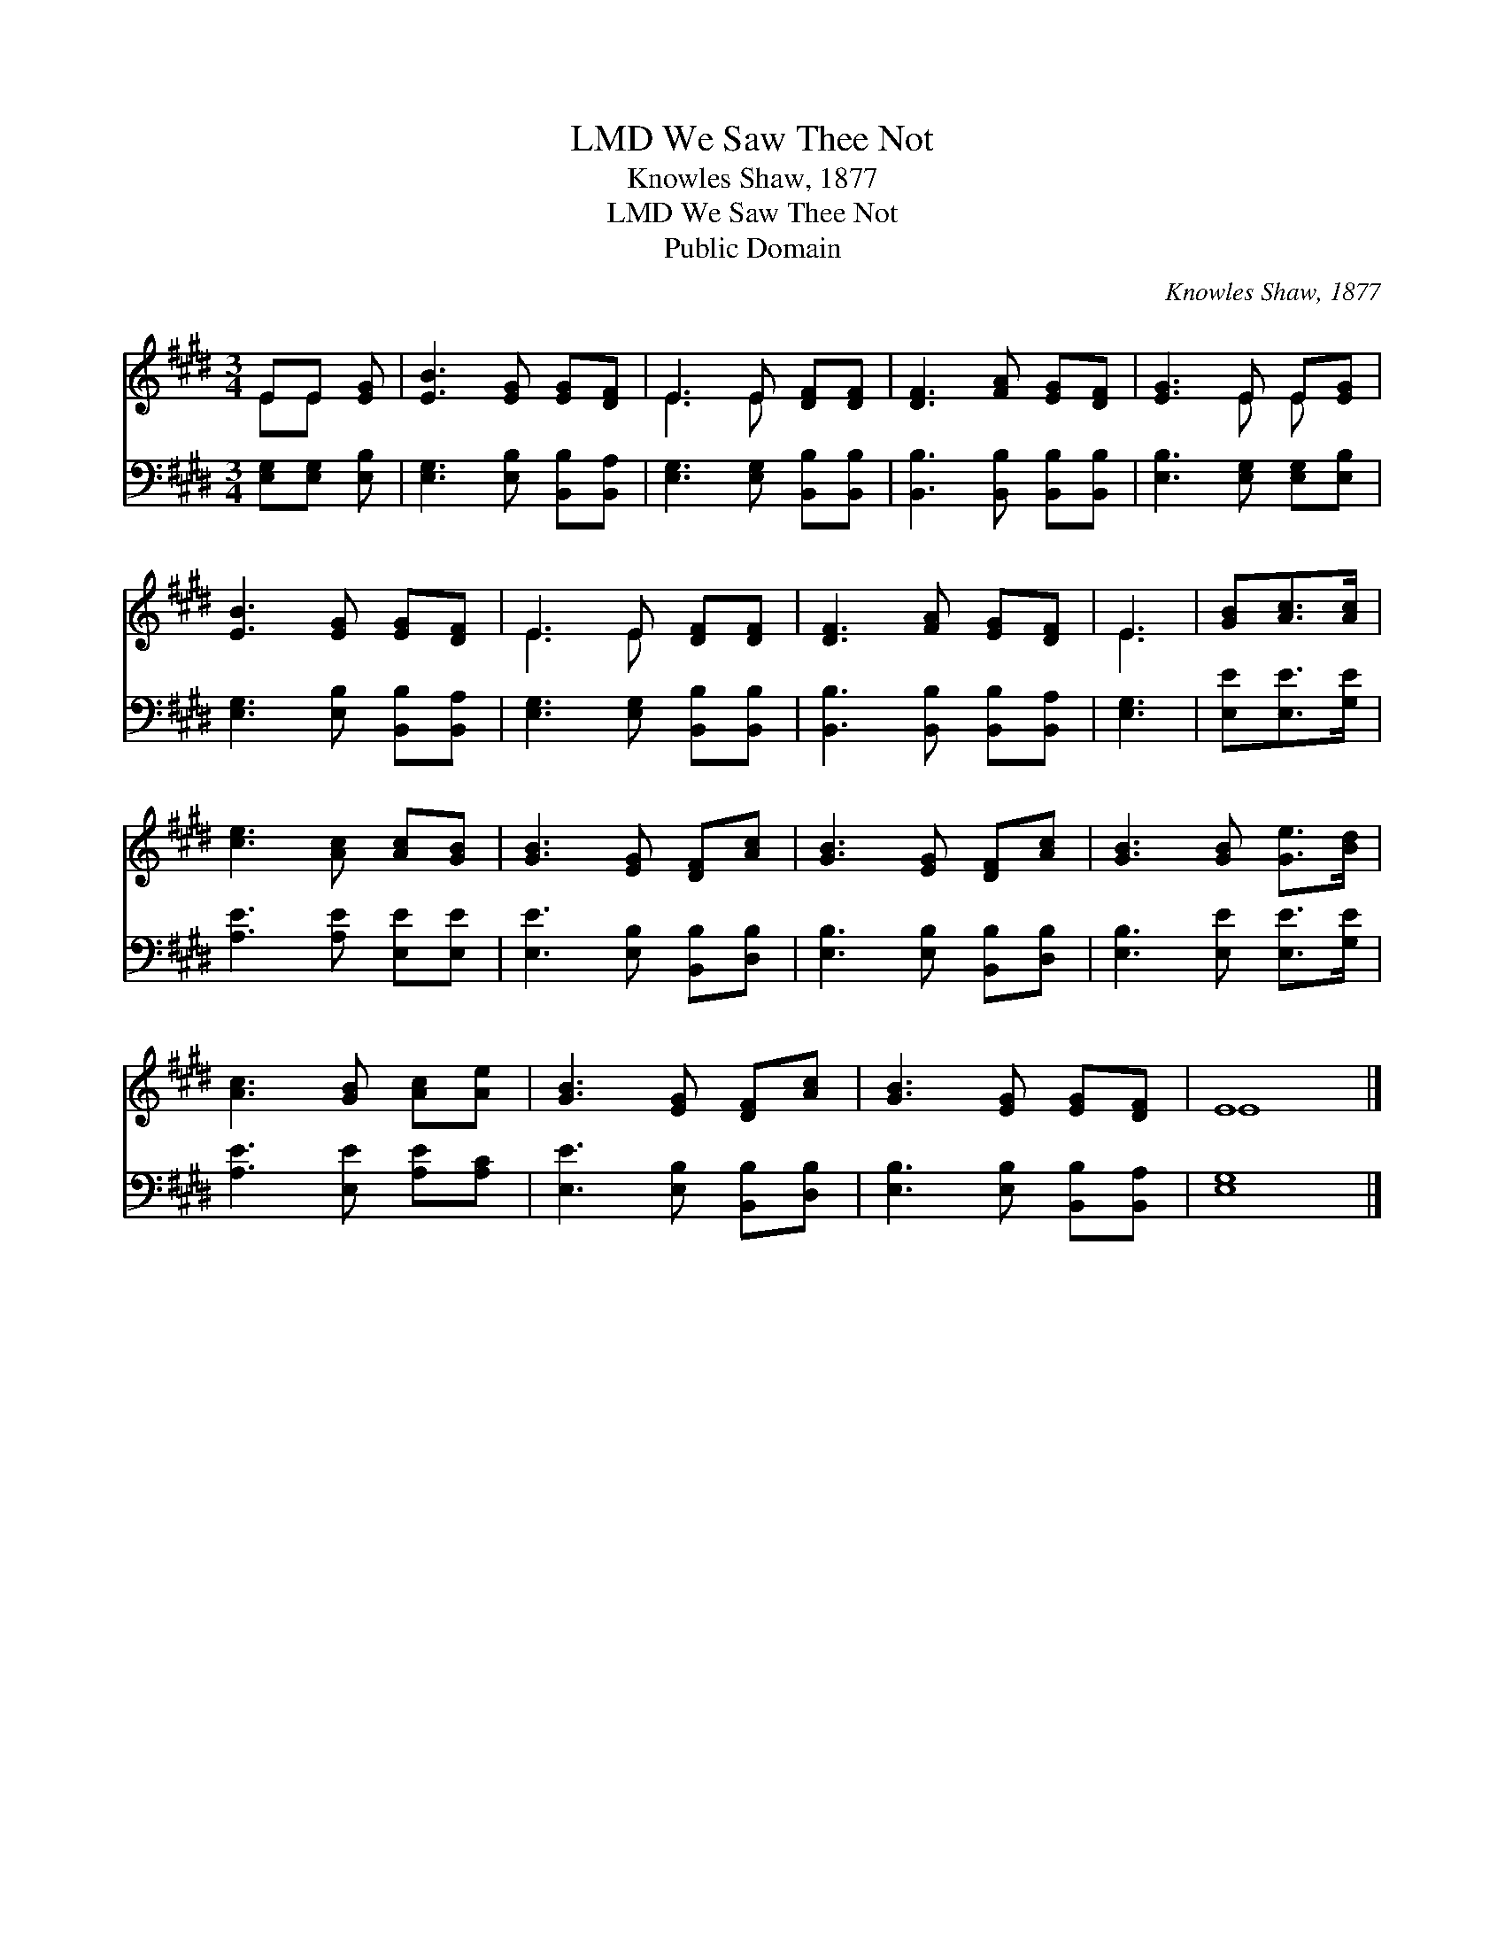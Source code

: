 X:1
T:We Saw Thee Not, LMD
T:Knowles Shaw, 1877
T:We Saw Thee Not, LMD
T:Public Domain
C:Knowles Shaw, 1877
Z:Public Domain
%%score ( 1 2 ) 3
L:1/8
M:3/4
K:E
V:1 treble 
V:2 treble 
V:3 bass 
V:1
 EE [EG] | [EB]3 [EG] [EG][DF] | E3 E [DF][DF] | [DF]3 [FA] [EG][DF] | [EG]3 E E[EG] | %5
 [EB]3 [EG] [EG][DF] | E3 E [DF][DF] | [DF]3 [FA] [EG][DF] | E3 | [GB][Ac]>[Ac] | %10
 [ce]3 [Ac] [Ac][GB] | [GB]3 [EG] [DF][Ac] | [GB]3 [EG] [DF][Ac] | [GB]3 [GB] [Ge]>[Bd] | %14
 [Ac]3 [GB] [Ac][Ae] | [GB]3 [EG] [DF][Ac] | [GB]3 [EG] [EG][DF] | E8 |] %18
V:2
 EE x | x6 | E3 E x2 | x6 | x3 E E x | x6 | E3 E x2 | x6 | E3 | x3 | x6 | x6 | x6 | x6 | x6 | x6 | %16
 x6 | E8 |] %18
V:3
 [E,G,][E,G,] [E,B,] | [E,G,]3 [E,B,] [B,,B,][B,,A,] | [E,G,]3 [E,G,] [B,,B,][B,,B,] | %3
 [B,,B,]3 [B,,B,] [B,,B,][B,,B,] | [E,B,]3 [E,G,] [E,G,][E,B,] | [E,G,]3 [E,B,] [B,,B,][B,,A,] | %6
 [E,G,]3 [E,G,] [B,,B,][B,,B,] | [B,,B,]3 [B,,B,] [B,,B,][B,,A,] | [E,G,]3 | [E,E][E,E]>[G,E] | %10
 [A,E]3 [A,E] [E,E][E,E] | [E,E]3 [E,B,] [B,,B,][D,B,] | [E,B,]3 [E,B,] [B,,B,][D,B,] | %13
 [E,B,]3 [E,E] [E,E]>[G,E] | [A,E]3 [E,E] [A,E][A,C] | [E,E]3 [E,B,] [B,,B,][D,B,] | %16
 [E,B,]3 [E,B,] [B,,B,][B,,A,] | [E,G,]8 |] %18

